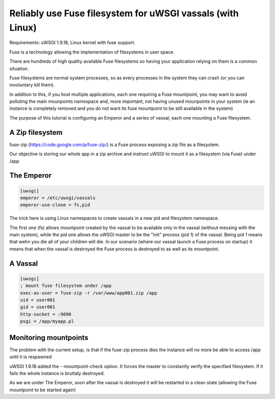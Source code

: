 Reliably use Fuse filesystem for uWSGI vassals (with Linux)
===========================================================


Requirements: uWSGI 1.9.18, Linux kernel with fuse support.

Fuse is a technology allowing the implementation of filesystems in user space.

There are hundreds of high quality available Fuse filesystems so having your application relying on them is a common situation.

Fuse filesystems are normal system processes, so as every processes in the system they can crash (or you can involuntary kill them).

In addition to this, if you host multiple applications, each one requiring a Fuse mountpoint, you may want to avoid polluting the main mounpoints namespace and, more important,
not having unused mounpoints in your system (ie an instance is completely removed and you do not want its fuse mountpoint to be still available in the system)

The purpose of this tutorial is configuring an Emperor and a series of vassal, each one mounting a Fuse filesystem.


A Zip filesystem
****************

fuse-zip (https://code.google.com/p/fuse-zip/) is a Fuse process exposing a zip file as a filesystem.

Our objective is storing our whole app in a zip archive and instruct uWSGI to mount it as a filesystem (via Fuse) under /app


The Emperor 
***********

.. code-block:: ini

   [uwsgi]
   emperor = /etc/uwsgi/vassals
   emperor-use-clone = fs,pid
   
The trick here is using Linux namespaces to create vassals in a new pid and filesystem namespace.

The first one (fs) allows mountpoint created by the vassal to be available only in the vassal (without messing with the main system), while the pid one
allows the uWSGI master to be the "init" process (pid 1) of the vassal. Being pid 1 means that wehn you die all of your children will die. In our scenario (where our vassal launch a Fuse process on startup) it means that when
the vassal is destroyed the Fuse process is destroyed to as well as its mountpoint.

A Vassal
********

.. code-block:: ini

   [uwsgi]
   ; mount fuse filesystem under /app
   exec-as-user = fuse-zip -r /var/www/app001.zip /app
   uid = user001
   gid = user001
   http-socket = :9090
   psgi = /app/myapp.pl


Monitoring mountpoints
**********************

The problem with the current setup, is that if the fuse-zip process dies the instance will no more be able to access /app until it is respawned 

uWSGI 1.9.18 added the --mountpoint-check option. It forces the master to constantly verify the specified filesystem. If it fails the whole instance is bruttaly destroyed.

As we are under The Emperor, soon after the vassal is destroyed it will be restarted in a clean state (allowing the Fuse mountpoint to be started again)

